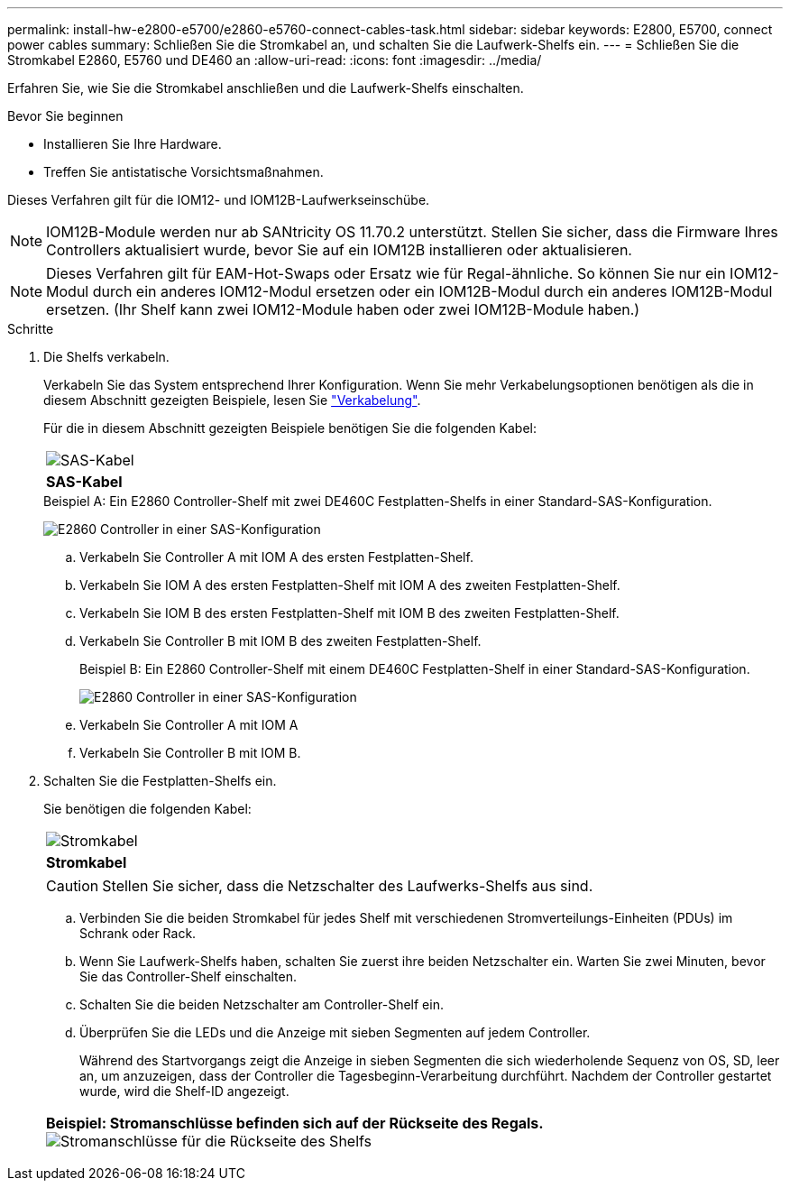 ---
permalink: install-hw-e2800-e5700/e2860-e5760-connect-cables-task.html 
sidebar: sidebar 
keywords: E2800, E5700, connect power cables 
summary: Schließen Sie die Stromkabel an, und schalten Sie die Laufwerk-Shelfs ein. 
---
= Schließen Sie die Stromkabel E2860, E5760 und DE460 an
:allow-uri-read: 
:icons: font
:imagesdir: ../media/


[role="lead"]
Erfahren Sie, wie Sie die Stromkabel anschließen und die Laufwerk-Shelfs einschalten.

.Bevor Sie beginnen
* Installieren Sie Ihre Hardware.
* Treffen Sie antistatische Vorsichtsmaßnahmen.


Dieses Verfahren gilt für die IOM12- und IOM12B-Laufwerkseinschübe.


NOTE: IOM12B-Module werden nur ab SANtricity OS 11.70.2 unterstützt. Stellen Sie sicher, dass die Firmware Ihres Controllers aktualisiert wurde, bevor Sie auf ein IOM12B installieren oder aktualisieren.


NOTE: Dieses Verfahren gilt für EAM-Hot-Swaps oder Ersatz wie für Regal-ähnliche. So können Sie nur ein IOM12-Modul durch ein anderes IOM12-Modul ersetzen oder ein IOM12B-Modul durch ein anderes IOM12B-Modul ersetzen. (Ihr Shelf kann zwei IOM12-Module haben oder zwei IOM12B-Module haben.)

.Schritte
. Die Shelfs verkabeln.
+
Verkabeln Sie das System entsprechend Ihrer Konfiguration. Wenn Sie mehr Verkabelungsoptionen benötigen als die in diesem Abschnitt gezeigten Beispiele, lesen Sie link:../install-hw-cabling/index.html["Verkabelung"].

+
Für die in diesem Abschnitt gezeigten Beispiele benötigen Sie die folgenden Kabel:

+
|===


 a| 
image:../media/sas_cable.png["SAS-Kabel"]
 a| 
*SAS-Kabel*

|===
+
.Beispiel A: Ein E2860 Controller-Shelf mit zwei DE460C Festplatten-Shelfs in einer Standard-SAS-Konfiguration.
image:../media/example_a_2860.png["E2860 Controller in einer SAS-Konfiguration"]

+
.. Verkabeln Sie Controller A mit IOM A des ersten Festplatten-Shelf.
.. Verkabeln Sie IOM A des ersten Festplatten-Shelf mit IOM A des zweiten Festplatten-Shelf.
.. Verkabeln Sie IOM B des ersten Festplatten-Shelf mit IOM B des zweiten Festplatten-Shelf.
.. Verkabeln Sie Controller B mit IOM B des zweiten Festplatten-Shelf.


+
.Beispiel B: Ein E2860 Controller-Shelf mit einem DE460C Festplatten-Shelf in einer Standard-SAS-Konfiguration.
image:../media/example_b_2860.png["E2860 Controller in einer SAS-Konfiguration"]

+
.. Verkabeln Sie Controller A mit IOM A
.. Verkabeln Sie Controller B mit IOM B.


. Schalten Sie die Festplatten-Shelfs ein.
+
Sie benötigen die folgenden Kabel:

+
|===


 a| 
image:../media/power_cable_inst-hw-e2800-e5700.png["Stromkabel"]
 a| 
*Stromkabel*

|===
+

CAUTION: Stellen Sie sicher, dass die Netzschalter des Laufwerks-Shelfs aus sind.

+
.. Verbinden Sie die beiden Stromkabel für jedes Shelf mit verschiedenen Stromverteilungs-Einheiten (PDUs) im Schrank oder Rack.
.. Wenn Sie Laufwerk-Shelfs haben, schalten Sie zuerst ihre beiden Netzschalter ein. Warten Sie zwei Minuten, bevor Sie das Controller-Shelf einschalten.
.. Schalten Sie die beiden Netzschalter am Controller-Shelf ein.
.. Überprüfen Sie die LEDs und die Anzeige mit sieben Segmenten auf jedem Controller.
+
Während des Startvorgangs zeigt die Anzeige in sieben Segmenten die sich wiederholende Sequenz von OS, SD, leer an, um anzuzeigen, dass der Controller die Tagesbeginn-Verarbeitung durchführt. Nachdem der Controller gestartet wurde, wird die Shelf-ID angezeigt.



+
|===


 a| 
*Beispiel: Stromanschlüsse befinden sich auf der Rückseite des Regals.* image:../media/trafford_power.png["Stromanschlüsse für die Rückseite des Shelfs"]

|===


